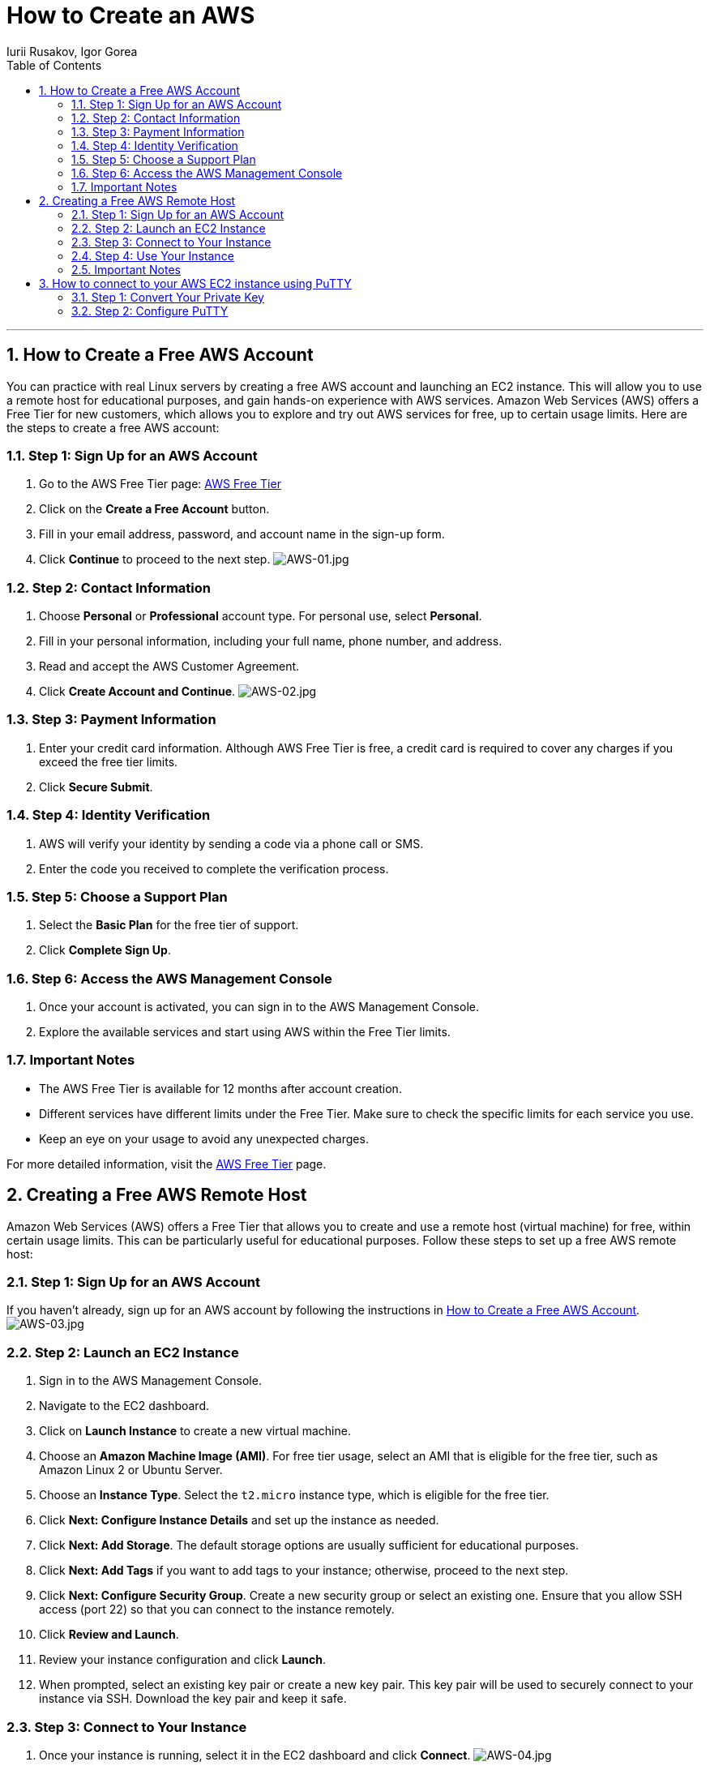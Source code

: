 = How to Create an AWS
Iurii Rusakov, Igor Gorea
:doctype: book
:toc: left
:sectnums:
:highlightjs-languages: java

'''

[[how-to-create-account]]
== How to Create a Free AWS Account

You can practice with real Linux servers by creating a free AWS account and launching an EC2 instance.
This will allow you to use a remote host for educational purposes, and gain hands-on experience with AWS services.
Amazon Web Services (AWS) offers a Free Tier for new customers, which allows you to explore and try out AWS services for free, up to certain usage limits.
Here are the steps to create a free AWS account:

[[step-1-1]]
=== Step 1: Sign Up for an AWS Account

. Go to the AWS Free Tier page: https://aws.amazon.com/free/[AWS Free Tier]
. Click on the *Create a Free Account* button.
. Fill in your email address, password, and account name in the sign-up form.
. Click *Continue* to proceed to the next step.
image:resources%2FAWS-01.jpg[AWS-01.jpg]

[[step-1-2]]
=== Step 2: Contact Information

. Choose *Personal* or *Professional* account type.
For personal use, select *Personal*.

. Fill in your personal information, including your full name, phone number, and address.
. Read and accept the AWS Customer Agreement.
. Click *Create Account and Continue*.
image:resources%2FAWS-02.jpg[AWS-02.jpg]

[[step-1-3]]
=== Step 3: Payment Information

. Enter your credit card information.
Although AWS Free Tier is free, a credit card is required to cover any charges if you exceed the free tier limits.

. Click *Secure Submit*.

[[step-1-4]]
=== Step 4: Identity Verification

. AWS will verify your identity by sending a code via a phone call or SMS.
. Enter the code you received to complete the verification process.

[[step-1-5]]
=== Step 5: Choose a Support Plan

. Select the *Basic Plan* for the free tier of support.
. Click *Complete Sign Up*.

[[step-1-6]]
=== Step 6: Access the AWS Management Console

. Once your account is activated, you can sign in to the AWS Management Console.
. Explore the available services and start using AWS within the Free Tier limits.

[[important-notes-1]]
=== Important Notes

* The AWS Free Tier is available for 12 months after account creation.
* Different services have different limits under the Free Tier.
Make sure to check the specific limits for each service you use.
* Keep an eye on your usage to avoid any unexpected charges.

For more detailed information, visit the https://aws.amazon.com/free/[AWS Free Tier] page.

[[how-to-create-remote-host]]
== Creating a Free AWS Remote Host

Amazon Web Services (AWS) offers a Free Tier that allows you to create and use a remote host (virtual machine) for free, within certain usage limits.
This can be particularly useful for educational purposes.
Follow these steps to set up a free AWS remote host:

[[step-2-1]]
=== Step 1: Sign Up for an AWS Account

If you haven't already, sign up for an AWS account by following the instructions in <<how-to-create-account,How to Create a Free AWS Account>>.
image:resources%2FAWS-03.jpg[AWS-03.jpg]

[[step-2-2]]
=== Step 2: Launch an EC2 Instance

. Sign in to the AWS Management Console.
. Navigate to the EC2 dashboard.
. Click on *Launch Instance* to create a new virtual machine.
. Choose an *Amazon Machine Image (AMI)*.
For free tier usage, select an AMI that is eligible for the free tier, such as Amazon Linux 2 or Ubuntu Server.
. Choose an *Instance Type*.
Select the `t2.micro` instance type, which is eligible for the free tier.
. Click *Next: Configure Instance Details* and set up the instance as needed.
. Click *Next: Add Storage*.
The default storage options are usually sufficient for educational purposes.
. Click *Next: Add Tags* if you want to add tags to your instance; otherwise, proceed to the next step.
. Click *Next: Configure Security Group*.
Create a new security group or select an existing one.
Ensure that you allow SSH access (port 22) so that you can connect to the instance remotely.
. Click *Review and Launch*.
. Review your instance configuration and click *Launch*.
. When prompted, select an existing key pair or create a new key pair.
This key pair will be used to securely connect to your instance via SSH.
Download the key pair and keep it safe.

[[step-2-3]]
=== Step 3: Connect to Your Instance

. Once your instance is running, select it in the EC2 dashboard and click *Connect*.
image:resources%2FAWS-04.jpg[AWS-04.jpg]
. Follow the instructions provided to connect to your instance using SSH.
You will need the key pair you downloaded earlier.

[[step-2-4]]
=== Step 4: Use Your Instance

Your AWS remote host is now set up and ready to use for educational purposes.
You can install software, run applications, and perform other tasks on your instance.
image:resources%2FAWS-05.jpg[AWS-05.jpg]

[[important-notes-2]]
=== Important Notes

* The `t2.micro` instance type is covered under the AWS Free Tier for the first 12 months after account creation, with some usage limits.
* Be sure to monitor your usage to avoid any charges if you exceed the Free Tier limits.
* Remember to stop or terminate your instance when you're not using it to avoid unnecessary charges.

For more detailed information, visit the https://docs.aws.amazon.com/ec2/index.html[AWS EC2 Documentation].

[[how-to-connect-aws-ec2-putty]]
== How to connect to your AWS EC2 instance using PuTTY

You'll need to convert your private key file (.pem file) to a PuTTY-compatible format (.ppk file) and then configure PuTTY with the appropriate settings.
Here's how to do it:

[[step-3-1]]
=== Step 1: Convert Your Private Key

* *Download PuTTYgen:* If you haven't already, download and install PuTTYgen from the PuTTY download page.
* *Open PuTTYgen:* Launch PuTTYgen to convert your private key.
* *Load Your Private Key:*
. Click the *Load* button.
. Navigate to the location of your .pem file.
. By default, PuTTYgen only shows files with a .ppk extension.
To see your .pem file, select "All Files (*.*)" from the dropdown menu.
. Select your .pem file and click *Open*.
* *Save Your Private Key:*
. Click the *Save private key* button.
. Choose a location and filename for your .ppk file (e.g., mykey.ppk).
. Click *Save*.

[[step-3-2]]
=== Step 2: Configure PuTTY

* *Open PuTTY:* Launch the PuTTY SSH client.
* *Enter Hostname or IP Address:*
** In the *Host Name (or IP address)* field, enter the public IP address of your EC2 instance.
You can find this in the AWS Management Console under the EC2 dashboard.
* *Configure the Connection:*
image:resources%2FAWS-06.jpg[AWS-06.jpg]
. In the Category pane on the left, navigate to *Connection &gt; SSH &gt; Auth*.
. Click the *Browse* button next to *Private key file for authentication*.
. Select the .ppk file you created earlier and click *Open*.
image:resources%2FAWS-07.jpg[AWS-07.jpg]
* *(Optional) Save Your Session:*
. In the Category pane, return to the *Session* category.
. Enter a name for the session in the *Saved Sessions* field.
. Click the *Save* button to save the session settings for future use.
* *Connect:*
. Click the *Open* button to initiate the connection.
. If prompted, accept the server's host key by clicking *Yes*.
. When prompted for a username, enter `ubuntu`.

You should now be connected to your AWS EC2 instance via PuTTY.
image:resources%2FAWS-08.jpg[AWS-08.jpg]

